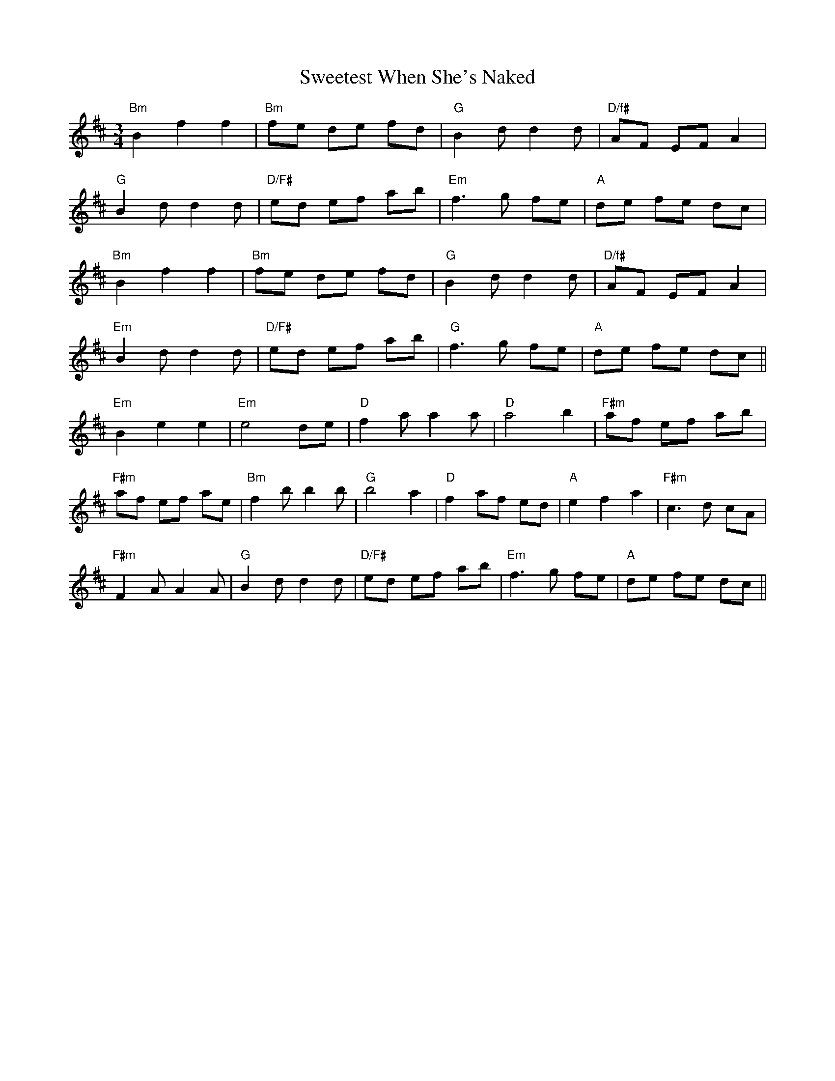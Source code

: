 X: 39141
T: Sweetest When She's Naked
R: waltz
M: 3/4
K: Bminor
"Bm"B2f2f2|"Bm"fe de fd|"G"B2 dd2d|"D/f#" AF EF A2|
"G"B2dd2d|"D/F#"ed ef ab|"Em"f3 g fe|"A"de fe dc|
"Bm"B2f2f2|"Bm"fe de fd|"G"B2 d d2d|"D/f#" AF EF A2|
"Em"B2dd2d|"D/F#"ed ef ab|"G"f3g fe|"A"de fe dc||
"Em"B2e2e2|"Em"e4de|"D"f2aa2a|"D"a4b2|"F#m"af ef ab|
"F#m"af ef ae|"Bm"f2bb2b|"G"b4a2|"D"f2af ed|"A"e2f2a2|"F#m"c3d cA|
"F#m"F2AA2A|"G"B2dd2d|"D/F#"ed ef ab|"Em"f3g fe|"A"de fe dc||

